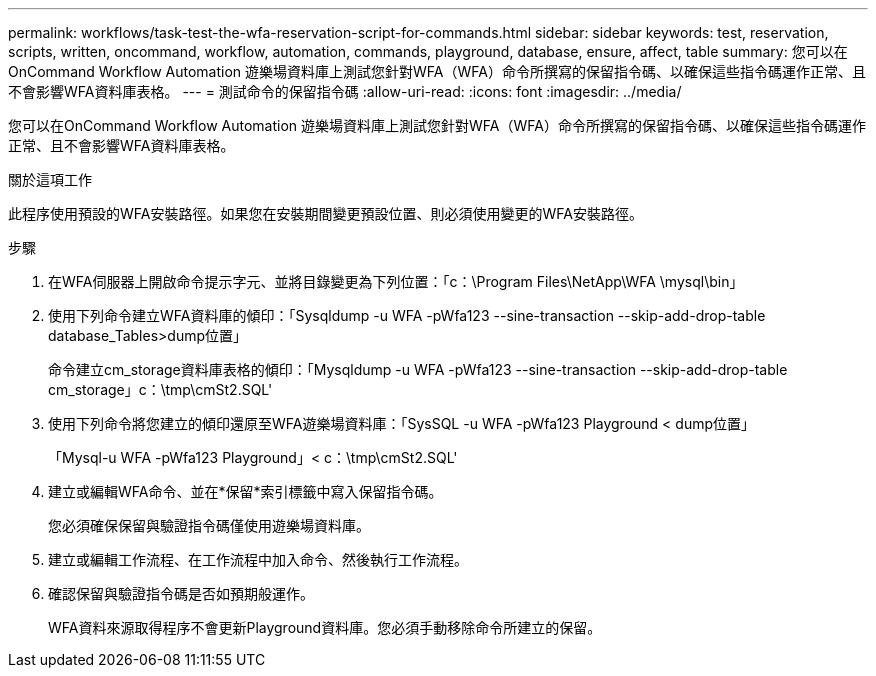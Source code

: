 ---
permalink: workflows/task-test-the-wfa-reservation-script-for-commands.html 
sidebar: sidebar 
keywords: test, reservation, scripts, written, oncommand, workflow, automation, commands, playground, database, ensure, affect, table 
summary: 您可以在OnCommand Workflow Automation 遊樂場資料庫上測試您針對WFA（WFA）命令所撰寫的保留指令碼、以確保這些指令碼運作正常、且不會影響WFA資料庫表格。 
---
= 測試命令的保留指令碼
:allow-uri-read: 
:icons: font
:imagesdir: ../media/


[role="lead"]
您可以在OnCommand Workflow Automation 遊樂場資料庫上測試您針對WFA（WFA）命令所撰寫的保留指令碼、以確保這些指令碼運作正常、且不會影響WFA資料庫表格。

.關於這項工作
此程序使用預設的WFA安裝路徑。如果您在安裝期間變更預設位置、則必須使用變更的WFA安裝路徑。

.步驟
. 在WFA伺服器上開啟命令提示字元、並將目錄變更為下列位置：「c：\Program Files\NetApp\WFA \mysql\bin」
. 使用下列命令建立WFA資料庫的傾印：「Sysqldump -u WFA -pWfa123 --sine-transaction --skip-add-drop-table database_Tables>dump位置」
+
命令建立cm_storage資料庫表格的傾印：「Mysqldump -u WFA -pWfa123 --sine-transaction --skip-add-drop-table cm_storage」c：\tmp\cmSt2.SQL'

. 使用下列命令將您建立的傾印還原至WFA遊樂場資料庫：「SysSQL -u WFA -pWfa123 Playground < dump位置」
+
「Mysql-u WFA -pWfa123 Playground」< c：\tmp\cmSt2.SQL'

. 建立或編輯WFA命令、並在*保留*索引標籤中寫入保留指令碼。
+
您必須確保保留與驗證指令碼僅使用遊樂場資料庫。

. 建立或編輯工作流程、在工作流程中加入命令、然後執行工作流程。
. 確認保留與驗證指令碼是否如預期般運作。
+
WFA資料來源取得程序不會更新Playground資料庫。您必須手動移除命令所建立的保留。


